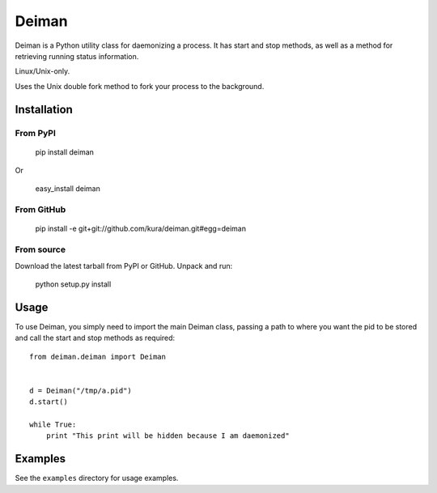 ======
Deiman
======

Deiman is a Python utility class for daemonizing a process.
It has start and stop methods, as well as a method for retrieving running status information.

Linux/Unix-only.

Uses the Unix double fork method to fork your process to the background.


Installation
============

From PyPI
~~~~~~~~~

  pip install deiman

Or

  easy_install deiman


From GitHub
~~~~~~~~~~~

  pip install -e git+git://github.com/kura/deiman.git#egg=deiman

From source
~~~~~~~~~~~

Download the latest tarball from PyPI or GitHub. Unpack and run:

  python setup.py install

Usage
=====

To use Deiman, you simply need to import the main Deiman class, 
passing a path to where you want the pid to be stored and call 
the start and stop methods as required::

  from deiman.deiman import Deiman


  d = Deiman("/tmp/a.pid")
  d.start()
  
  while True:
      print "This print will be hidden because I am daemonized"

Examples
========

See the ``examples`` directory for usage examples.
